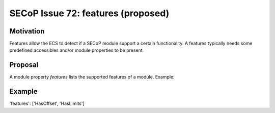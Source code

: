 SECoP Issue 72: features (proposed)
===================================

Motivation
----------

Features allow the ECS to detect if a SECoP module support a certain functionality.
A features typically needs some predefined accessibles and/or module properties to be present.


Proposal
--------

A module property *features* lists the supported features of a module. Example:

Example
-------

'features': ['HasOffset', 'HasLimits']
